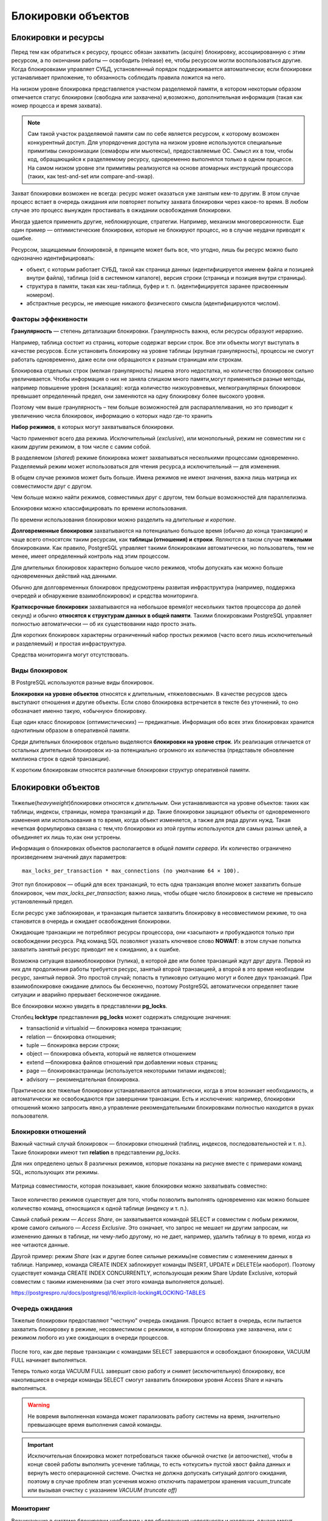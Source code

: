 Блокировки объектов
###################

Блокировки и ресурсы
********************

Перед тем как обратиться к ресурсу, процесс обязан захватить (acquire) блокировку, ассоциированную с этим ресурсом, а по окончании работы —
освободить (release) ее, чтобы ресурсом могли воспользоваться другие. Когда блокировками управляет СУБД, установленный порядок поддерживается автоматически; 
если блокировки устанавливает приложение, то обязанность соблюдать правила ложится на него.

На низком уровне блокировка представляется участком разделяемой памяти, в котором некоторым образом отмечается статус блокировки (свободна
или захвачена) и,возможно, дополнительная информация (такая как номер процесса и время захвата).

.. note:: Сам такой участок разделяемой памяти сам по себе является ресурсом, к которому возможен конкурентный доступ. 
          Для упорядочения доступа на низком уровне используются специальные примитивы синхронизации (семафоры или мьютексы), предоставляемые ОС. Смысл их в том, чтобы код, обращающийся к разделяемому ресурсу, одновременно выполнялся только в одном процессе. 
          На самом низком уровне эти примитивы реализуются на основе атомарных инструкций процессора (таких, как test-and-set или compare-and-swap).

Захват блокировки возможен не всегда: ресурс может оказаться уже занятым кем-то другим. 
В этом случае процесс встает в очередь ожидания или повторяет попытку захвата блокировки через какое-то время. 
В любом случае это процесс вынужден простаивать в ожидании освобождения блокировки.

Иногда удается применить другие, неблокирующие, стратегии. Например, механизм многоверсионности. 
Еще один пример — оптимистические блокировки, которые не блокируют процесс, но в случае неудачи приводят к ошибке.

Ресурсом, защищаемым блокировкой, в принципе может быть все, что угодно, лишь бы ресурс можно было однозначно идентифицировать:

- объект, с которым работает СУБД, такой как страница данных (идентифицируется именем файла и позицией внутри файла), таблица (oid в системном каталоге), версия строки (страница и позиция внутри страницы).

- структура в памяти, такая как хеш-таблица, буфер и т. п. (идентифицируется заранее присвоенным номером).

- абстрактные ресурсы, не имеющие никакого физического смысла (идентифицируются числом).


Факторы эффекивности
====================

**Гранулярность** — степень детализации блокировки. Гранулярность важна, если ресурсы образуют иерархию.

Например, таблица состоит из страниц, которые содержат версии строк.
Все эти объекты могут выступать в качестве ресурсов. Если установить
блокировку на уровне таблицы (крупная гранулярность), процессы не
смогут работать одновременно, даже если они обращаются к разным
страницам или строкам.

Блокировка отдельных строк (мелкая гранулярность) лишена этого
недостатка, но количество блокировок сильно увеличивается. Чтобы
информация о них не заняла слишком много памяти,могут применяться разные методы, 
например повышение уровня (эскалация): когда количество низкоуровневых, мелкогранулярных блокировок превышает
определенный предел, они заменяются на одну блокировку более высокого уровня.

Поэтому чем выше гранулярность – тем больше возможностей для распараллеливания, но это приводит к увеличению числа блокировок, информацию о которых надо где-то хранить

**Набор режимов**, в которых могут захватываться блокировки.

Часто применяют всего два режима. Исключительный (*exclusive*), или монопольный, режим не совместим ни с каким другим режимом, в том
числе с самим собой.

В разделяемом (*shared*) режиме блокировка может захватываться несколькими процессами одновременно. 
Разделяемый режим может использоваться для чтения ресурса,а исключительный — для изменения.

В общем случае режимов может быть больше. Имена режимов не имеют значения, важна лишь матрица их совместимости друг с другом.

Чем больше можно найти режимов, совместимых друг с другом, тем больше возможностей для параллелизма.

Блокировки можно классифицировать по времени использования.

По времени использования блокировки можно разделить на *длительные* и *короткие*.

**Долговременные блокировки** захватываются на потенциально большое время (обычно до конца транзакции) и чаще всего относятсяк таким ресурсам, 
как **таблицы (отношения) и строки**. Являются в таком случае **тяжелыми** блокировками. Как правило, PostgreSQL управляет такими блокировками автоматически, но пользователь, тем не менее, 
имеет определенный контроль над этим процессом.

Для длительных блокировок характерно большое число режимов, чтобы допускать как можно больше одновременных действий над данными.

Обычно для долговременных блокировок предусмотрены развитая инфраструктура (например, поддержка очередей и обнаружение взаимоблокировок) 
и средства мониторинга.

**Краткосрочные блокировки** захватываются на небольшое время(от нескольких тактов процессора до долей секунд) 
и обычно **относятся к структурам данных в общей памяти**. Такими блокировками PostgreSQL управляет полностью автоматически — 
об их существовании надо просто знать.

Для коротких блокировок характерны ограниченный набор простых режимов (часто всего лишь исключительный и разделяемый) и простая инфраструктура. 

Средства мониторинга могут отсутствовать.

Виды блокировок
===============

В PostgreSQL используются разные виды блокировок.

**Блокировки на уровне объектов** относятся к длительным, «тяжеловесным». В качестве ресурсов здесь выступают отношения и другие объекты. 
Если слово блокировка встречается в тексте без уточнений, то оно обозначает именно такую, «обычную» блокировку. 

Еще один класс блокировок (оптимистических) — предикатные. Информация обо всех этих блокировках хранится однотипным образом в оперативной памяти.

Среди длительных блокировок отдельно выделяются **блокировки на уровне строк**. 
Их реализация отличается от остальных длительных блокировок из-за потенциально огромного их количества (представьте обновление миллиона строк в одной транзакции). 

К коротким блокировкам относятся различные блокировки структур оперативной памяти.

Блокировки объектов
*******************

.. figure:: img/bl_ob_01.png
       :scale: 100 %
       :align: center
       :alt: asda
	   
Тяжелые(*heavyweight*)блокировки относятся к *длительным*. Они устанавливаются на уровне объектов: таких как таблицы, индексы, страницы, номера транзакций и др.
Такие блокировки защищают объекты от одновременного изменения или использования в то время, когда объект изменяется, а также для ряда других нужд.
Такая нечеткая формулировка связана с тем,что блокировки из этой группы используются для самых разных целей, а объединяет их лишь то,как они устроены.

Информация о блокировках объектов располагается в *общей памяти сервера*. Их количество ограничено произведением значений двух параметров: 

::

	max_locks_per_transaction * max_connections (по умолчанию 64 × 100). 
	
Этот пул блокировок — общий для всех транзакций, то есть одна транзакция вполне может захватить больше блокировок, чем *max_locks_per_transaction*; 
важно лишь, чтобы общее число блокировок в системе не превысило установленный предел.

Если ресурс уже заблокирован, и транзакция пытается захватить блокировку в несовместимом режиме, то она становится в очередь и ожидает освобождения блокировки. 

Ожидающие транзакции не потребляют ресурсы процессора, они «засыпают» и пробуждаются только при освобождении ресурса. 
Ряд команд SQL позволяют указать ключевое слово **NOWAIT**: в этом случае попытка захватить занятый ресурс приводит не к ожиданию, а к ошибке.

Возможна ситуация взаимоблокировки (тупика), в которой две или более транзакций ждут друг друга. 
Первой из них для продолжения работы требуется ресурс, занятый второй транзакцией, а второй в это время необходим ресурс, занятый первой.
Это простой случай; попасть в тупиковую ситуацию могут и  более двух транзакций. При взаимоблокировке ожидание длилось бы бесконечно, 
поэтому PostgreSQL автоматически определяет такие ситуации и аварийно прерывает бесконечное ожидание.

Все блокировки можно увидеть в представлении **pg_locks**.

Столбец **locktype** представления **pg_locks** может содержать следующие значения:

- transactionid и virtualxid — блокировка номера транзакции;

- relation — блокировка отношения;

- tuple — блокировка версии строки;

- object — блокировка объекта, который не является отношением

- extend —блокировка  файлов отношений при добавлении новых страниц;

- page — блокировкастраницы  (используется некоторыми типами индексов);

- advisory — рекомендательная блокировка.

Практически все тяжелые блокировки устанавливаются автоматически, когда в этом возникает необходимость, и автоматически же освобождаются при
завершении транзакции. Есть и исключения: например, блокировки отношений можно запросить явно,а управление рекомендательными 
блокировками полностью находится в руках пользователя.

Блокировки отношений
====================

Важный частный случай блокировок — блокировки отношений (таблиц, индексов, последовательностей и т. п.). 
Такие блокировки имеют тип **relation** в представлении *pg_locks*.

Для них определено целых 8 различных режимов, которые показаны на рисунке вместе с примерами команд SQL, использующих эти режимы. 

.. figure:: img/bl_ob_02.png
       :scale: 100 %
       :align: center
       :alt: asda
	   
Матрица совместимости, которая показывает, какие блокировки можно захватывать совместно:

.. figure:: img/bl_ob_03.png
       :scale: 100 %
       :align: center
       :alt: asda

Такое количество режимов существует для того, чтобы позволить  выполнять одновременно как можно большее количество команд,  
относящихся к одной таблице (индексу и т. п.).

Самый слабый режим — *Access Share*, он захватывается командой  SELECT и совместим с любым режимом, кроме самого сильного —  *Access Exclusive*. 
Это означает, что запрос не мешает ни другим  запросам, ни изменению данных в таблице, ни чему-либо другому, но не дает, например, удалить таблицу в то время, 
когда из нее читаются  данные.

Другой пример: режим *Share* (как и другие более сильные режимы)не совместим с изменением данных в таблице. 
Например, команда  CREATE INDEX заблокирует команды INSERT, UPDATE и DELETE(и наоборот). Поэтому существует команда CREATE INDEX  CONCURRENTLY, 
использующая режим Share Update Exclusive, который  совместим с такими изменениями (за счет этого команда выполняется  дольше).

https://postgrespro.ru/docs/postgresql/16/explicit-locking#LOCKING-TABLES

Очередь ожидания
================

Тяжелые блокировки предоставляют "честную" очередь ожидания. Процесс встает в очередь, если пытается захватить блокировку в режиме,
несовместимом с режимом, в котором блокировка уже захвачена, или с режимом любого из уже ожидающих в очереди процессов.


.. figure:: img/bl_ob_04.png
       :scale: 100 %
       :align: center
       :alt: asda
	   
.. figure:: img/bl_ob_05.png
       :scale: 100 %
       :align: center
       :alt: asda 
	   
После того, как две первые транзакции с командами SELECT завершаются и освобождают блокировки, 
VACUUM FULL начинает выполняться.

Теперь только когда VACUUM FULL завершит свою работу и снимет (исключительную) блокировку, все накопившиеся в очереди команды 
SELECT смогут захватить блокировки уровня Access Share и начать выполняться.

.. warning:: Не вовремя выполненная команда может парализовать работу системы на время, значительно превышающее время выполнения самой команды.

.. important:: Исключительная блокировка может потребоваться также обычной очистке (и автоочистке), 
				чтобы в конце своей работы выполнить усечение таблицы, то есть «откусить» пустой хвост файла данных и вернуть место операционной системе. 
				Очистка не должна допускать ситуаций долгого ожидания, поэтому в случае проблем этап усечения можно отключить параметром хранения vacuum_truncate 
				или вызывая очистку с указанием *VACUUM (truncate off)*

Мониторинг
==========

Возникающие в системе блокировки необходимы для обеспечения целостности и изоляции, однако могут приводить к нежелательным ожиданиям. 
Такие ожидания можно отслеживать, чтобы разобратьсяв их причине и по возможности устранить (например, изменив алгоритм работы приложения).

Один способ мониторинга состоит в том, чтобы включить параметр **log_lock_waits**. В этом случае в журнал сообщений сервера будет попадать информация, 
если транзакция ждала дольше, чем *deadlock_timeout* (несмотря на то, что используется параметр для взаимоблокировок, здесь речь идет об обычных ожиданиях).

Второй способ состоит в том, чтобы в момент возникновения долгой блокировки (или на периодической основе) выполнять запрос к представлению **pg_locks**, 
смотреть на блокируемые и блокирующие транзакции (функция *pg_blocking_pids*) и расшифровывать их при помощи *pg_stat_activity*.

**Параметры и представления:**

log_lock_waits

deadlock_timeout

pg_blocking_pids

pg_stat_activity

Практика:
---------

1. Создать таблицу «банковских» счетов. В ней будем хранить номер счета и сумму.

::

	CREATE DATABASE locks_objects;

::

	\c locks_objects

::

	CREATE TABLE accounts(acc_no integer, amount numeric);
	INSERT INTO accounts VALUES (1,1000.00), (2,2000.00), (3,3000.00);

2. Во втором сеансе начать транзакцию. Понадобится номер обслуживающего процесса.

::

	| \c locks_objects
	| SELECT pg_backend_pid();
 

	pg_backend_pid 
	----------------
         148513
	(1 row)

::

	| BEGIN;


3. Какие блокировки удерживает только что начавшаяся транзакция?

::

	SELECT locktype, relation::regclass, virtualxid AS virtxid, transactionid AS xid, mode, granted
	FROM pg_locks WHERE pid = 148513;	

	  locktype  | relation | virtxid | xid |     mode      | granted 
	------------+----------+---------+-----+---------------+---------
	 virtualxid |          | 3/13    |     | ExclusiveLock | t
	(1 row)

Только блокировку собственного виртуального номера.

4. Обновить строку таблицы. Как изменится ситуация?

::

	| UPDATE accounts SET amount = amount + 100 WHERE acc_no = 1;

::

	| SELECT locktype, relation::regclass, virtualxid AS virtxid, transactionid AS xid, mode, granted
	| FROM pg_locks WHERE pid = 148513;
	
	   locktype    | relation | virtxid | xid |       mode       | granted 
	---------------+----------+---------+-----+------------------+---------
	 relation      | accounts |         |     | RowExclusiveLock | t
	 virtualxid    |          | 3/13    |     | ExclusiveLock    | t
	 transactionid |          |         | 746 | ExclusiveLock    | t
	(3 rows)

Добавилась блокировка отношения в режиме RowExclusiveLock (что соответствует команде UPDATE) и исключительная блокировка собственного номера (который появился, как только транзакция начала изменять данные).

5. Теперь в еще одном сеансе создать индекс по таблице.

::

	|| \c locks_objects
::

	|| SELECT pg_backend_pid();

	 pg_backend_pid 
	----------------
			 148748


::

	CREATE INDEX ON accounts(acc_no);

Команда не выполняется — ждет освобождения блокировки. Какой?

::

	SELECT locktype, relation::regclass, virtualxid AS virtxid, transactionid AS xid, mode, granted,
	to_char(waitstart, 'HH24:MI:SS') AS waitstart FROM pg_locks WHERE pid = 148748;
	
	  locktype  | relation | virtxid | xid |     mode      | granted | waitstart 

	------------+----------+---------+-----+---------------+---------+-----------
	 virtualxid |          | 4/6     |     | ExclusiveLock | t       | 
	 relation   | accounts |         |     | ShareLock     | f       | 21:24:15
	(2 rows)

Транзакция пыталась получить блокировку таблицы в режиме ShareLock, но не смогла (granted = f). Столбец waitstart в этом случае показывает время, 
когда обслуживающий процесс начал ожидать блокировку.

Можно найти номер блокирующего процесса (в общем виде — несколько номеров)...

::

	SELECT pg_blocking_pids(148748);
	
	pg_blocking_pids 
	------------------
	 {148513}
	(1 row)

...и посмотреть информацию о сеансах, к которым они относятся:

::

	SELECT * FROM pg_stat_activity
	WHERE pid = ANY(pg_blocking_pids(148748)) \gx
	
	-[ RECORD 1 ]----+------------------------------------------------------------
	datid            | 16390
	datname          | locks_objects
	pid              | 148513
	leader_pid       | 
	usesysid         | 16384
	usename          | student
	application_name | psql
	client_addr      | 
	client_hostname  | 
	client_port      | -1
	backend_start    | 2025-04-09 21:24:15.301942+03
	xact_start       | 2025-04-09 21:24:15.444787+03
	query_start      | 2025-04-09 21:24:15.552217+03
	state_change     | 2025-04-09 21:24:15.552994+03
	wait_event_type  | Client
	wait_event       | ClientRead
	state            | idle in transaction
	backend_xid      | 746
	backend_xmin     | 
	query_id         | 
	query            | UPDATE accounts SET amount = amount + 100 WHERE acc_no = 1;
	backend_type     | client backend

После завершения транзакции блокировки снимаются и индекс создается.

::

	| COMMIT;
	
	  COMMIT

::

	|| CREATE INDEX

			
Блокировки других типов
***********************

Кроме отношений есть еще несколько типов блокируемых ресурсов.

Их блокировки захватываются либо только в исключительном режиме, либо в исключительном и разделяемом. 

К ним относятся:

- **Extend** при добавлении страниц к файлу какого-либо отношения;

Используется, когда физически необходимо добавлять новые страницы, а, соответственно, возможно и новый сегмент в конец существующего файла отношения для вставки новых строк.
Чтобы два процесса одновременно не начали этого делать используется тяжелая блокировка **extend**. Такая  же блокировка используется и при очистке индексов,чтобы другие процессы 
не могли добавить новые страницы во время сканирования. Она снимается сразу по завершении расширения, не дожидаясь конца транзакции  и не не может приводить к взаимоблокировкам.
Для эффективности файлы таблиц расширяются не на одну страницу, а сразу  на несколько (пропорционально числу ожидающих блокировку процессов, но не более чем на 64 страницы за один раз)

- **Object** для блокирования объекта, который не является отношением (примеры таких объектов: база данных, схема, подписка и т. п.);

- **Page** для блокирования страницы (редкая блокировка, используется некоторыми типами индексов);

- **Tuple** используется в некоторых случаях для установки приоритета среди нескольких транзакций, ожидающих блокировку одной строки;

- **Advisory** для рекомендательных блокировок.

- **Transactionid и Virtualxid**. Каждая транзакция удерживает исключительную блокировку своих номеров: и виртуального, и настоящего, если он есть. Это дает простой способ дождаться окончания какой-либо транзакции: надо запросить  блокировку ее номера.

Advisory Locks
===============

Рекомендательные блокировки можно использовать, если нужна логика блокирования, которую неудобно реализовывать с помощью других, «обычных» блокировок. 
Их смысл определяют сами приложения. 
**Рекомендательные блокировки устанавливаются только приложением**; PostgreSQL никогда не делает этого автоматически.

Они полезны для реализаций стратегий блокирования, плохо вписывающихся в модель MVCC. Например, рекомендательные блокировки часто применяются для исполнения 
стратегии пессимистичной блокировки, типичной для систем управления данными «плоский файл». Хотя для этого можно использовать и дополнительные флаги в таблицах, 
рекомендательные блокировки работают быстрее, не приводят к раздуванию таблиц и автоматически ликвидируются сервером в конце сеанса.


Имена функций, связанных с рекомендательными блокировками, начинаются с *pg_advisory* и могут содержать уточняющие ключевые слова:

- **lock** — захватить блокировку;
 
- **try** — захватит блокировку, если это можно сделать без ожидания;

- **unlock** — освободить блокировку;

- **share** — использовать разделяемый режим (по умолчанию используется исключительный режим);

- **xact** — блокироватьдоконцатранзакции(поумолчанию—доконцасеанса).

Рекомендательная блокировка может быть установлена до конца сеанса (функция *pg_advisory_lock*) или до конца транзакции (*pg_advisory_xact_lock*).

Блокировки уровня сеанса, в отличие от блокировок уровня транзакции, не освобождаются автоматически по окончании транзакции, 
их нужно явно освобождать функцией *pg_advisory_unlock*. Таким образом, сеансовые рекомендательные блокировки нарушают обычную логику транзакций — блокировка, полученная 
в транзакции, даже если произойдет откат этой транзакции, будет сохраняться в сеансе; аналогично, освобождение блокировки остается в силе, даже если транзакция, 
в которой оно было выполнено, позже прерывается.

Рекомендательные блокировки на уровне транзакций, напротив, во многом похожи на обычные блокировки: они автоматически освобождаются в конце транзакций и 
не требуют явного освобождения. 

.. important:: Для кратковременного применения блокировок это поведение часто более уместно, чем поведение рекомендательных блокировок на уровне сеанса. 

По умолчанию рекомендательные блокировки захватываются **в исключительном режиме**. 
Для использования разделяемого режима к имени функции добавляется слово shared, например, *pg_advisory_lock_shared* и *pg_advisory_unlock_shared*

.. warning:: В определённых случаях при использовании рекомендательных блокировок, особенно в запросах с явными указаниями 
             ORDER BY и LIMIT, важно учитывать, что получаемые блокировки могут зависеть от порядка вычисления SQL-выражений.

Подробнее:

https://postgrespro.ru/docs/postgresql/16/explicit-locking#ADVISORY-LOCKS

Практика:
---------

Допустим, имеется ресурс, несоответствующий никакому объекту базы данных(который можно заблокировать командами типа SELECT FOR или LOCK TABLE). 
Для блокировки надо сопоставить ресурсу числовой идентификатор. Если у ресурса есть уникальное имя, то простой вариант — взять хеш-код от имени.

1. Начнем транзакцию.

::

	BEGIN;

2. Получить блокировку некого условного ресурса. В качестве идентификатора используется число; 
если ресурс имеет имя, удобно получить это число с помощью функции хеширования:

::

	SELECT hashtext('ресурс1');

	 hashtext  
	-----------
	 243773337
	(1 row)

::

	SELECT pg_advisory_lock(hashtext('ресурс1'));


	pg_advisory_lock 
	------------------

	(1 row)

Информация о рекомендательных блокировках доступна в pg_locks:

::

	SELECT locktype, objid, virtualxid AS virtxid, mode, granted 
	FROM pg_locks WHERE pid = 148513;


	  locktype  |   objid   | virtxid |     mode      | granted 
	------------+-----------+---------+---------------+---------
	 virtualxid |           | 3/14    | ExclusiveLock | t
	 advisory   | 243773337 |         | ExclusiveLock | t
	(2 rows)

Если другой сеанс попробует захватить ту же блокировку, он будет ждать ее освобождения:

::

	SELECT pg_advisory_lock(hashtext('ресурс1'));

В приведенном примере блокировка действует до конца сеанса, а не транзакции, как обычно.

::

	COMMIT;

::

	SELECT locktype, objid, virtualxid AS virtxid, mode, granted
	FROM pg_locks WHERE pid = 148513;


	 locktype |   objid   | virtxid |     mode      | granted 
	----------+-----------+---------+---------------+---------
	 advisory | 243773337 |         | ExclusiveLock | t
	(1 row)

Захвативший блокировку сеанс может получить ее повторно, даже если есть очередь ожидания.

::

	SELECT pg_advisory_lock(hashtext('ресурс1'));
	
	 pg_advisory_lock 
	------------------
	 
	(1 row)

Блокировку можно явно освободить:

::

	SELECT pg_advisory_unlock(hashtext('ресурс1'));


	 pg_advisory_unlock 
	--------------------
	 t
	(1 row)

Но в нашем примере блокировка была получена сеансом дважды, поэтому придется освободить ее еще раз:

::

	SELECT locktype, objid, virtualxid AS virtxid, mode, granted
	FROM pg_locks WHERE pid = 148513;

	 locktype |   objid   | virtxid |     mode      | granted 
	----------+-----------+---------+---------------+---------
	 advisory | 243773337 |         | ExclusiveLock | t
	(1 row)

::

	SELECT pg_advisory_unlock(hashtext('ресурс1'));


	 pg_advisory_unlock 
	--------------------
	 t
	(1 row)



Существуют другие варианты функций для получения рекомендательных блокировок до конца транзакции, для получения разделяемых блокировок и т. п. Вот их полный список:

::

	\df pg_advisory*


Предикатные блокировки
======================

Задача: реализация уровня изоляции *Serializable*

Уровень Serializable обеспечивает самую строгую изоляцию транзакций. На этом уровне моделируется последовательное выполнение всех зафиксированных транзакций, 
как если бы транзакции выполнялись одна за другой, последовательно, а не параллельно. Однако, как и на уровне Repeatable Read, на этом уровне приложения 
должны быть готовы повторять транзакции из-за сбоев сериализации. Фактически этот режим изоляции работает так же, как и Repeatable Read, 
только он дополнительно отслеживает условия, 
при которых результат параллельно выполняемых сериализуемых транзакций может не согласовываться с результатом этих же транзакций, выполняемых по очереди. 


..note:: Предикаты в базах данных — это выражения, которые оценивают истинность или ложность, часто используются в запросах SQL для фильтрации записей на основе конкретных условий. Предикаты могут включать сравнения (равенство или неравенство) и логические операторы (AND, OR, NOT) для объединения нескольких условий.


Для полной гарантии сериализуемости в PostgreSQL применяются предикатные блокировки, то есть блокировки, позволяющие определить, 
когда запись могла бы повлиять на результат предыдущего чтения параллельной транзакции, если бы эта запись выполнялась сначала. 

Термин предикатная блокировка появился давно, еще при первых попытках реализовать полную изоляцию (Serializable) на основе блокировок в ранних СУБД. 
Идея состояла в том, что блокировать надо не только определенные строки, но и предикаты. Например, при выполнении запроса с условием a > 10 надо заблокировать диапазон a > 10, 
чтобы избежать появления фантомных строк и других аномалий.

В PostgreSQL уровень Serializable реализован поверх существующего механизма снимков данных, но термин остался. 
Фактически такие «блокировки» ничего не блокируют, а используются для отслеживания зависимостей транзакций по данным.

При фиксации транзакции выполняется проверка,и если обнаруживается «нехорошая» структура зависимостей, которая  может свидетельствовать об аномалии, транзакция обрывается.

Как и для обычных блокировок, информация о предикатных блокировках отображается в представлении *pg_locks*, все они устанавливаются в одном специальном режиме 
**SIRead** (Serializable Isolation Read).

Для предикатных блокировок используется отдельный пул, память под который выделяется при старте сервера.
Число предикатных блокировок ограничено произведением параметров 
*max_pred_locks_per_transaction* и *max_connections* (= 64 × 100 несмотря на названия параметров, учет по отдельным транзакциям не ведется).

Именно с использованием предикатных блокировок связано ограничение, что для достижения полной изоляции транзакции должны работать на уровне Serializable. 
Отслеживание зависимостей будет работать только для транзакций, которые устанавливают предикатные блокировки.

Предикатные блокировки не всегда снимаются сразу по завершении транзакции, ведь они нужны, чтобы отслеживать зависимости *между* транзакциями. 
Но в любом случае управление ими происходит автоматически.

Предикатные блокировки захватываются на трех уровнях. 

При полном сканировании таблицы блокировка устанавливается на уровне всей таблицы (если нет индексов). Это приводит к тому, что с ней уже нельзя параллельно работать. 

При индексном сканировании устанавливаются блокировки тех страниц индекса, которые соответствуют условию доступа (предикату). И в этом случае уже параллельная работа с таблицей будет возможна.  

Кроме того, устанавливаются блокировки на уровне отдельных табличных версий строк.

При увеличении количества предикатных блокировок происходит автоматическое повышение уровня (эскалация): вместо нескольких мелких блокировок захватывается 
одна более высокого уровня.

Если число блокировок версий строк одной страницы превышает значение параметра *max_pred_locks_per_page* (2 по умолчанию), вместо них захватывается одна блокировка уровня страницы.

Если число блокировок страниц или версий одной таблицы (индекса) превышает значение параметра *max_pred_locks_per_relation*, вместо них захватывается одна блокировка 
на все отношение. По умолчанию параметр равен −2; для отрицательных чисел значение вычисляется как *max_pred_locks_per_transaction* / *abs(max_pred_locks_per_relation)* (по умолчанию предел составит 32).

Повышение уровня блокировок может приводить к ложным ошибкам сериализации, из-за чего снижается пропускная способность системы. Нужно искать баланс
между расходом оперативной памяти на хранение блокировок и производительностью.

Для более эффективной работы на уровне Serializable следует явно помечать только читающие транзакции как *READ ONLY*. Если менеджер блокировок
убедится в невозможности конфликтов читающей транзакции с другими транзакциями, он сможет освободить уже установленные для нее предикатные блокировки и не задействовать новые. 

Практика:
---------

Начнем транзакцию с уровнем Serializable и прочитаем одну строку таблицы последовательным сканированием.

::

	BEGIN ISOLATION LEVEL SERIALIZABLE;

::

	EXPLAIN (analyze,costs off,timing off) SELECT * FROM accounts LIMIT 1;

						 QUERY PLAN                     
	----------------------------------------------------
	 Limit (actual rows=1 loops=1)
	   ->  Seq Scan on accounts (actual rows=1 loops=1)
	 Planning Time: 0.194 ms
	 Execution Time: 0.035 ms
	(4 rows)

Посмотрим на блокировки:

::

	SELECT locktype, relation::regclass, page, tuple, virtualxid AS vxid, transactionid AS xid, mode, granted
	FROM pg_locks WHERE pid = 148513;

	  locktype  |      relation       | page | tuple | vxid | xid |      mode       | granted 
	------------+---------------------+------+-------+------+-----+-----------------+---------
	 relation   | accounts_acc_no_idx |      |       |      |     | AccessShareLock | t
	 relation   | accounts            |      |       |      |     | AccessShareLock | t
	 virtualxid |                     |      |       | 3/18 |     | ExclusiveLock   | t
	 relation   | accounts            |      |       |      |     | SIReadLock      | t
	(4 rows)

Появилась предикатная блокировка всей таблицы accounts (несмотря на то что читается одна строка).

::

	COMMIT;
	
Теперь прочитаем одну строку таблицы, используя индекс:

::

	BEGIN ISOLATION LEVEL SERIALIZABLE;

::	

	SET enable_seqscan = off;
	
::

	EXPLAIN (analyze,costs off,timing off) SELECT * FROM accounts WHERE acc_no = 1;

									QUERY PLAN                                
	--------------------------------------------------------------------------
	 Index Scan using accounts_acc_no_idx on accounts (actual rows=1 loops=1)
	   Index Cond: (acc_no = 1)
	 Planning Time: 0.093 ms
	 Execution Time: 0.124 ms
	(4 rows)

Блокировки:

::

	SELECT locktype, relation::regclass, page, tuple, virtualxid AS vxid, transactionid AS xid, mode, granted
	FROM pg_locks WHERE pid = 148513;


	  locktype  |      relation       | page | tuple | vxid | xid |      mode       | granted 
	------------+---------------------+------+-------+------+-----+-----------------+---------
	 relation   | accounts_acc_no_idx |      |       |      |     | AccessShareLock | t
	 relation   | accounts            |      |       |      |     | AccessShareLock | t
	 virtualxid |                     |      |       | 3/19 |     | ExclusiveLock   | t
	 tuple      | accounts            |    0 |     4 |      |     | SIReadLock      | t
	 page       | accounts_acc_no_idx |    1 |       |      |     | SIReadLock      | t
	(5 rows)

При индексном сканировании устанавливаются мелкогранулярные предикатные блокировки:

- блокировки прочитанных страниц индекса;

- блокировки прочитанных версий строк.

::

	COMMIT;

Практика
********

1. Какие блокировки на уровне изоляции Read Committed удерживает транзакция, прочитавшая одну строку таблицы по первичному ключу? Проверьте на практике.

2. Воспроизведите автоматическое повышение уровня предикатных блокировок при чтении строк таблицы по индексу. Покажите, что при этом возможна ложная ошибка сериализации.

3. Настройте сервер так, чтобы в журнал сообщений сбрасывалась информация о долгих (более 100 миллисекунд) ожиданиях блокировок. Воспроизведите ситуацию, 
при которой в журнале появятся такие сообщения.